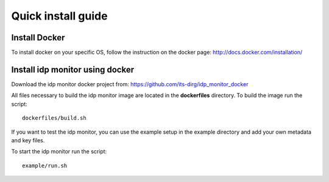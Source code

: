 .. _install:

*******************
Quick install guide
*******************

Install Docker
==============

To install docker on your specific OS, follow the instruction on the docker page: http://docs.docker.com/installation/

Install idp monitor using docker
================================

Download the idp monitor docker project from: https://github.com/its-dirg/idp_monitor_docker

All files necessary to build the idp monitor image are located in the **dockerfiles** directory. To build the image run the script::

    dockerfiles/build.sh

If you want to test the idp monitor, you can use the example setup in the example directory and add your own metadata and key files.

To start the idp monitor run the script::

    example/run.sh

